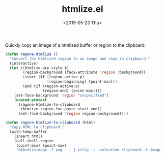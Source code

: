 #+TITLE: htmlize.el
#+DATE: <2019-05-23 Thu>
#+FILETAGS: emacs snippets

Quickly copy an image of a htmlized buffer or region to the clipboard.
#+BEGIN_SRC emacs-lisp
(defun ragone-htmlize ()
  "Convert the htmlized region to an image and copy to clipboard."
  (interactive)
  (let ((htmlize-pre-style t)
        (region-background (face-attribute 'region :background))
        (start (if (region-active-p)
                   (region-beginning) (point-min)))
        (end (if (region-active-p)
                 (region-end) (point-max))))
    (set-face-background 'region "unspecified")
    (unwind-protect
      (ragone-htmlize-to-clipboard
       (htmlize-region-for-paste start end))
      (set-face-background 'region region-background))))

(defun ragone-htmlize-to-clipboard (html)
  "Copy HTML to clipboard."
  (with-temp-buffer
    (insert html)
    (call-shell-region
     (point-min) (point-max)
     "wkhtmltoimage -f png - - | xclip -i -selection clipboard -t image/png")))
#+END_SRC

#+RESULTS:
: ragone-htmlize-to-clipboard
